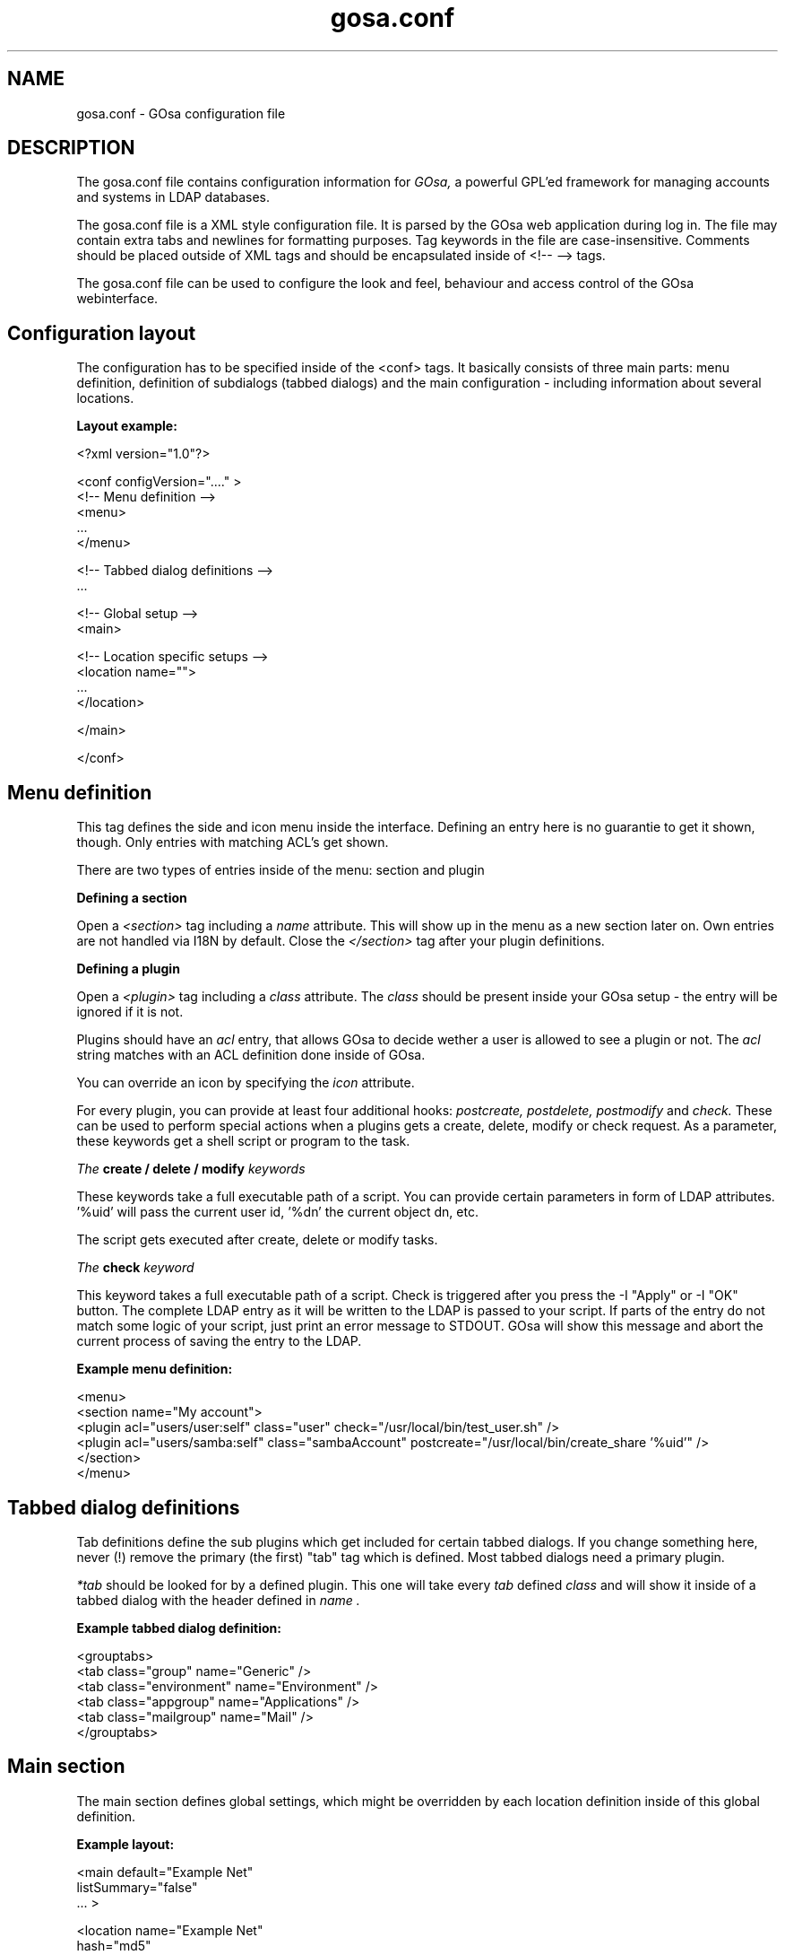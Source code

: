 .TH gosa.conf 5 "2008-04-07" "GOsa v2.6" "Debian"
.SH NAME
gosa.conf - GOsa configuration file
.SH DESCRIPTION
The gosa.conf file contains configuration information for
.IR GOsa,
a powerful GPL'ed framework for managing accounts and systems in
LDAP databases.
.PP
The gosa.conf file is a XML style configuration file. It is parsed by
the GOsa web application during log in.  The file may contain
extra tabs and newlines for formatting purposes.  Tag keywords in the
file are case-insensitive. Comments should be placed outside of XML
tags and should be encapsulated inside of <!-- --> tags.
.PP
The gosa.conf file can be used to configure the look and feel, behaviour
and access control of the GOsa webinterface.
.SH Configuration layout

The configuration has to be specified inside of the <conf> tags. It
basically consists of three main parts: menu definition, definition
of subdialogs (tabbed dialogs) and the main configuration - including
information about several locations.

.B Layout example:

.nf
  <?xml version="1.0"?>
  
  <conf configVersion="...." >
    <!-- Menu definition -->
    <menu>
    ...
    </menu>
  
    <!-- Tabbed dialog definitions -->
    ...
  
    <!-- Global setup -->
    <main>
  
       <!-- Location specific setups -->
       <location name="">
         ...
       </location>
  
    </main>
  
  </conf>
.fi

.SH Menu definition

This tag defines the side and icon menu inside the
interface. Defining an entry here is no guarantie to get it shown,
though. Only entries with matching ACL's get shown.

There are two types of entries inside of the menu: section and plugin

.B Defining a section

Open a 
.I <section>
tag including a 
.I name
attribute. This will show up in the menu as a new section later on.
Own entries are not handled via I18N by default. Close the 
.I </section>
tag after your plugin definitions.

.B Defining a plugin

Open a 
.I <plugin>
tag including a 
.I "class"
attribute. The 
.I "class" 
should be present inside your GOsa setup - the entry will be ignored if it is not.

Plugins should have an 
.I "acl"
entry, that allows GOsa to decide wether a user is allowed to see a plugin or not.
The 
.I "acl"
string matches with an ACL definition done inside of GOsa.

You can override an icon by specifying the 
.I "icon"
attribute.

For every plugin, you can provide at least four additional hooks: 
.I postcreate,
.I postdelete,
.I postmodify
and
.I check.
These can be used to perform special actions when a plugins gets
a create, delete, modify or check request. As a parameter, these
keywords get a shell script or program to the task.

.I The
.B create / delete / modify
.I keywords

These keywords take a full executable path of a script. You can
provide certain parameters in form of LDAP attributes. '%uid'
will pass the current user id, '%dn' the current object dn, etc.

The script gets executed after create, delete or modify tasks.

.I The
.B check
.I keyword

This keyword takes a full executable path of a script. Check is
triggered after you press the
-I "Apply"
or
-I "OK"
button. The complete LDAP entry as it will be written to the
LDAP is passed to your script. If parts of the entry do not
match some logic of your script, just print an error message
to STDOUT. GOsa will show this message and abort the current
process of saving the entry to the LDAP.

.B Example menu definition:

.nf
  <menu>
    <section name="My account">
      <plugin acl="users/user:self" class="user" check="/usr/local/bin/test_user.sh" />
      <plugin acl="users/samba:self" class="sambaAccount" postcreate="/usr/local/bin/create_share '%uid'" />
    </section>
  </menu>
.fi

.SH Tabbed dialog definitions

Tab definitions define the sub plugins which get included for certain
tabbed dialogs. If you change something here, never (!) remove the
primary (the first) "tab" tag which is defined. Most tabbed dialogs
need a primary plugin.

.I "*tab"
should be looked for by a defined plugin. This one will take
every 
.I "tab"
defined
.I "class"
and will show it inside of a tabbed dialog
with the header defined in
.I "name".

.B Example tabbed dialog definition:

.nf
  <grouptabs>
    <tab class="group" name="Generic" />
    <tab class="environment" name="Environment" />
    <tab class="appgroup" name="Applications" />
    <tab class="mailgroup" name="Mail" />
  </grouptabs>
.fi

.SH Main section

The main section defines global settings, which might be overridden by
each location definition inside of this global definition.

.B Example layout:

.nf
  <main default="Example Net"
        listSummary="false"
        ... >

        <location name="Example Net"
                  hash="md5"
                  accountPrimaryAttribute="cn"
                  ...

                  <referral uri="ldaps://ldap.example.net:636/dc=example,dc=net"
                            admin="cn=gosa-admin,dc=example,dc=net"
                            password="secret" />

        </location>

  </main>

.fi

.PP
.B Generic options

.PP
.B forceGlobals
.I bool
.PP
The
.I forceGlobals
statement enables PHP security checks to force register_global settings to
be switched off.
.PP

.B forceSSL
.I bool
.PP
The
.I forceSSL
statement enables PHP security checks to force encrypted access to the web
interface. GOsa will try to redirect to the same URL - just with https://.
.PP

.B warnSSL
.I bool
.PP
The
.I warnSSL
statement enables PHP security checks to detect non encrypted access to
the web interface. GOsa will display a warning in this case.
.PP

.B modificationDetectionAttribute
.I string
.PP
The
.I modificationDetectionAttribute
statement enables GOsa to check if a entry currently being edited has
been modified from someone else outside GOsa in the meantime. It will
display an informative dialog then. It can be set to
.I entryCSN
for OpenLDAP based systems or
.I contextCSN
for Sun DS based systems.
.PP

.B logging
.I string
.PP
The
.I logging
statement enables event logging on GOsa side. Setting it to 
.I syslog,
GOsa will log every action a user performs via syslog. Setting it to
.I mysql,
GOsa will log every action to a mysql server, defined in the
GOsa systems plugin. Both values can be combined as a comma seperated
list.

GOsa will not log anything, if the logging value is empty.
.PP

.B loginAttribute
.I string
.PP
The
.I loginAttribute
statement tells GOsa which LDAP attribute is used as the login name
during login. It can be set to
.I uid, mail
or
.I both.
.PP

.B copyPaste
.I bool
.PP
The
.I copyPaste
statement enables copy and paste for LDAP entries managed with GOsa.
.PP

.B snapshots
.I bool
.PP
The
.I snapshots
statement enables a snapshot mechaism in GOsa. This enables you to save
certain states of entries and restore them later on.
.PP

.B snapshotBase
.I dn
.PP
The
.I snapshotBase
statement defines the base where snapshots should be stored inside of
the LDAP.
.PP

.B snapshotURI
.I uri 
.PP
The
.I snapshotURI
variable defines the LDAP URI for the server which is used to do object
snapshots.
.PP

.B snapshotAdminDn
.I dn
.PP
The
.I snapshotAdminDn
variable defines the user which is used to authenticate when connecting
to
.I snapshotURI.
.PP

.B snapshotAdminPassword
.I string
.PP
The
.I snapshotAdminPassword
variable defines the credentials which are used in combination with
.I snapshotAdminDn
and
.I snapshotURI
in order to authenticate.
.PP

.B config
.I dn
.PP
The
.I config
statement defines the LDAP base, where GOsa stores management information,
such as site wide locking and user notifications.
.PP

.B templateCompileDirectory
.I path
.PP
The
.I templateCompileDirectory
statements defines the path, where the PHP templating engins
.I smarty
should store its compiled GOsa templates for improved speed. This path
needs to be writeable by the user your webserver is running with.
.PP

.B timezone
.I string
.PP
The
.I timezone
statements defines the timezone used inside of GOsa to handle date
related tasks, such as password expiery, vacation messages, etc.
The
.I timezone
value should be a unix conform timezone value like in /etc/timezone.
.PP

.B honourIvbbAttributes
.I bool
.PP
The
.I honourIvbbAttributes
statement enables the IVBB mode inside of GOsa. You need the ivbb.schema
file from used by german authorities.
.PP

.B strictNamingRules
.I bool
.PP
The
.I strictNamingRules
statement enables strict checking of uids and group names. If you need
characters like . or - inside of your accounts, set this to
.I false.
.PP

.B honourUnitTags
.I bool
.PP
The
.I honourUnitTags
statement enables checking of
.I unitTag
attributes when using administrative units. If this is set to
.I true
GOsa can only see objects inside the administrative unit a
user is logged into.
.PP

.B rfc2307bis
.I bool
.PP
The
.I rfc2307bis
statement enables rfc2307bis style groups in GOsa. You can use
.I member
attributes instead of memberUid in this case. To make it work
on unix systems, you've to adjust your NSS configuration to
use rfc2307bis style groups, too.
.PP

.B ppdPath
.I path
.PP
The
.I ppdPath
variable defines where to store PPD files for the GOto environment plugins.
.PP

.B resolutions
.I path
.PP
The
.I resolutions
variable defines a plain text file which contains additional resolutions
to be shown in the environment and system plugins.
.PP

.B htaccessAuthentication
.I bool
.PP
The
.I htaccessAuthentication
variable tells GOsa to use either htaccess authentication or LDAP authentication. This
can be used if you want to use i.e. kerberos to authenticate the users.
.PP

.B gosaSupportURI
.I URI
.PP
The
.I gosaSupportURI
defines the major gosa-si server host and the password for GOsa to connect to it.
can be used if you want to use i.e. kerberos to authenticate the users.

The format is:

.nf
credentials@host:port
.fi
.PP


.B Browser and display options

.B listSummary
.I true/false
.PP
The
.I listSummary
statement determines whether a status bar will be shown on the bottom of
GOsa generated lists, displaying a short summary of type and number of
elements in the list.
.PP

.B iconsize
.I size value
.PP
The
.I iconsize
statement sets the icon size in the main menu. Its value should be something
like 48x48.
.PP

.B sendCompressedOutput
.I true/false
.PP
The
.I sendCompressedOutput
statement determines whether PHP should send compressed HTML pages to
browsers or not. This may increase or decrease the performance, depending
on your network.
.PP

.B storeFilterSettings
.I true/false
.PP
The
.I storeFilterSettings
statement determines whether GOsa should store filter and plugin settings
inside of a cookie.
.PP

.B language
.I string
.PP
The
.I language
statement defines the default language used by GOsa. Normally GOsa autodetects
the language from the browser settings. If this is not working or you want to
force the language, just add the language code (i.e. de for german) here.
.PP

.B theme
.I string
.PP
The
.I theme
statement defines what theme is used to display GOsa pages. You can install some
corporate identity like theme and/or modify certain templates to fit your needs
within themes. Take a look at the GOsa
.I FAQ
for more information.
.PP

.B sessionLifetime
.I int
.PP
The
.I sessionLifetime
value defines when a session will expire in seconds. For Debian systems, this will
not work because the sessions will be removed by a cron job instead. Please modify
the value inside of your php.ini instead.
.PP

.B primaryGroupFilter
.I bool
.PP
The
.I primaryGroupFilter
variable enables or disables the group filter to show primary user groups. It is
time consuming to evaluate which groups are primary and which are not. So you may
want to set it to
.I true
if your group plugin is slow.
.PP

.B iePngWorkaround
.I bool
.PP
The
.I iePngWorkaround
variable enables or disables a workaround for IE < 7 in order to display transparent
PNG files correctly. This drastically slows down browsing. Please use Firefox or Opera
instead.
.PP
.PP


.B Password options
.PP
.B passwordMinLength
.I integer
.PP
The
.I passwordMinLength
statement determines whether a newly entered password has to be of
a minimum length.
.PP

.B passwordMinDiffer
.I integer
.PP
The
.I passwordMinDiffer
statement determines whether a newly entered password has to be checked
to have at least n different characters.
.PP

.B passwordHook
.I path
.PP
The
.I passwordHook
can specify an external script to handle password settings at some other
location besides the LDAP. It will be called this way:

.nf
/path/to/your/script "username" "oldpassword" "newpassword"
.fi

.B handleExpiredAccounts
.I bool
.PP
The
.I handleExpiredAccounts
statement enables shadow attribute tests during the login to the GOsa web
interface and forces password renewal or account lockout.
.PP

.B useSaslForKerberos
.I bool
.PP
The
.I useSaslForKerberos
statement defines the way the kerberos realm is stored in the
.I userPassword
attribute. Set it to
.I true
in order to get {sasl}user@REALM.NET, or to
.I false
to get {kerberos}user@REALM.NET. The latter is outdated, but may be
needed from time to time.
.PP
.PP


.B LDAP options
.PP
.B ldapMaxQueryTime
.I integer
.PP
The
.I ldapMaxQueryTime
statement tells GOsa to stop LDAP actions if there is no answer within the
specified number of seconds.
.PP

.B schemaCheck
.I bool
.PP
The
.I schemaCheck
statement enables or disables schema checking during login. It is recommended
to switch this on in order to let GOsa handle object creation more efficient.
.PP

.B ldapTLS
.I bool
.PP
The
.I ldapTLS
statement enables or disables TLS operating on LDAP connections.
.PP

.B accountPrimaryAttribute
.I cn/uid
.PP
The
.I accountPrimaryAttribute
option tells GOsa how to create new accounts. Possible values are
.I uid
and
.I cn.
In the first case GOsa creates uid style DN entries:
.nf
uid=superuser,ou=staff,dc=example,dc=net
.fi
In the second case, GOsa creates cn style DN entries:
.nf
cn=Foo Bar,ou=staff,dc=example,dc=net
.fi
If you choose "cn" to be your
.I accountPrimaryAttribute
you can decide whether to include the personal title in your dn by
selecting
.I personalTitleInDN.
.PP

.B personalTitleInDN
.I bool
.PP
The
.I personalTitleInDN
option tells GOsa to include the personal title in user DNs when
.I accountPrimaryAttribute
is set to "cn".

.B userRDN
.I string
.PP
The
.I userRDN
statement defines the location where new accounts will be created inside of
defined departments. The default is
.I ou=people.
.PP

.B groupsRDN
.I string
.PP
The
.I groupsRDN
statement defines the location where new groups will be created inside of
defined departments. The default is
.I ou=groups.
.PP

.B sudoRDN
.I string
.PP
The
.I sudoRDN
statement defines the location where new groups will be created inside of
defined departments. The default is
.I ou=groups.
.PP

.B sambaMachineAccountRDN
.I string
.PP
This statement defines the location where GOsa looks for new samba workstations.
.PP

.B ogroupRDN
.I string
.PP
This statement defines the location where GOsa creates new object groups inside of defined
departments. Default is
.I ou=groups.
.PP

.B serverRDN
.I string
.PP
This statement defines the location where GOsa creates new servers inside of defined
departments. Default is
.I ou=servers.
.PP

.B terminalRDN
.I string
.PP
This statement defines the location where GOsa creates new terminals inside of defined
departments. Default is
.I ou=terminals.
.PP

.B workstationRDN
.I string
.PP
This statement defines the location where GOsa creates new workstations inside of defined
departments. Default is
.I ou=workstations.
.PP

.B printerRDN
.I string
.PP
This statement defines the location where GOsa creates new printers inside of defined
departments. Default is
.I ou=printers.
.PP

.B componentRDN
.I string
.PP
This statement defines the location where GOsa creates new network components inside of defined
departments. Default is
.I ou=components.
.PP

.B phoneRDN
.I string
.PP
This statement defines the location where GOsa creates new phones inside of defined
departments. Default is
.I ou=phones.
.PP

.B phoneConferenceRDN
.I string
.PP
This statement defines the location where GOsa creates new phone conferences inside of defined
departments. Default is
.I ou=conferences.
.PP

.B faxBlocklistRDN
.I string
.PP
This statement defines the location where GOsa creates new fax blocklists inside of defined
departments. Default is
.I ou=blocklists.
.PP

.B systemIncomingRDN
.I string
.PP
This statement defines the location where GOsa looks for new systems to be joined to the LDAP.
Default is
.I ou=incoming.
.PP

.B systemRDN
.I string
.PP
This statement defines the base location for servers, workstations, terminals, phones and
components. Default is
.I ou=systems.
.PP

.B ogroupRDN
.I string
.PP
This statement defines the location where GOsa looks for object groups.
Default is
.I ou=groups.
.PP

.B aclRoleRDN
.I string
.PP
This statement defines the location where GOsa stores ACL role definitions.
Default is
.I ou=aclroles.
.PP

.B phoneMacroRDN
.I string
.PP
This statement defines the location where GOsa stores phone macros for use with the Asterisk
phone server.
Default is
.I ou=macros,ou=asterisk,ou=configs,ou=systems.
.PP

.B faiBaseRDN
.I string
.PP
This statement defines the location where GOsa looks for FAI settings.
Default is
.I ou=fai,ou=configs,ou=systems.
.PP

.B faiScriptRDN, faiHookRDN, faiTemplateRDN, faiVariableRDN, faiProfileRDN, faiPackageRDN, faiPartitionRDN 
.I string
.PP
These statement define the location where GOsa stores FAI classes. The complete base for the
corresponding class is an additive of
.B faiBaseRDN
an and this value.
.PP

.B deviceRDN
.I string
.PP
This statement defines the location where GOsa looks for devices.
Default is
.I ou=devices.
.PP

.B mimetypeRDN
.I string
.PP
This statement defines the location where GOsa stores mime type definitions.
Default is
.I ou=mimetypes.
.PP

.B applicationRDN
.I string
.PP
This statement defines the location where GOsa stores application definitions.
Default is
.I ou=apps.
.PP

.B ldapFilterNestingLimit
.I integer
.PP
The
.I ldapFilterNestingLimit
statement can be used to speed up group handling for groups with several hundreds of members.
The default behaviour is, that GOsa will resolv the memberUid values in a group to real names.
To achieve this, it writes a single filter to minimize searches. Some LDAP servers (namely
Sun DS) simply crash when the filter gets too big. You can set a member limit, where GOsa will
stop to do these lookups.
.PP

.B ldapSizelimit
.I integer
.PP
The
.I ldapSizelimit
statement tells GOsa to retrieve the specified maximum number of results. The user will get
a warning, that not all entries were shown.
.PP

.B ldapFollowReferrals
.I bool
.PP
The
.I ldapFollowReferrals
statement tells GOsa to follow LDAP referrals.
.PP
.PP


.B Account creation options
.PP
.B uidNumberBase
.I integer
.PP
The
.I uidNumberBase
statement defines where to start looking for a new free user id. This should be synced
with your
.I adduser.conf
to avoid overlapping uidNumber values between local and LDAP based lookups. The uidNumberBase
can even be dynamic. Take a look at the
.I baseIdHook
definition below.
.PP

.B gidNumberBase
.I integer
.PP
The
.I gidNumberBase
statement defines where to start looking for a new free group id. This should be synced
with your
.I adduser.conf
to avoid overlapping gidNumber values between local and LDAP based lookups. The gidNumberBase
can even be dynamic. Take a look at the
.I nextIdHook
definition below.
.PP

.B minId
.I integer
.PP
The
.I minId
statement defines the minimum assignable user or group id to avoid security leaks with
uid 0 accounts.
.PP

.B nextIdHook
.I path
.PP
The
.I nextIdHook
statement defines a script to be called for finding the next free id for users or groups
externaly. It gets called with the current entry "dn" and the attribute to be ID'd. It
should return an integer value.
.PP

.B hash
.I string
.PP
The
.I hash
statement defines the default password hash to choose for new accounts. Valid values are
.I crypt/standard-des, crypt/md5, crypt/enhanced-des, crypt/blowfish, md5, sha, ssha, smd5, clear
and
.I sasl.
These values will be overridden when using templates.
.PP

.B idGenerator
.I string
.PP
The
.I idGenerator
statement describes an automatic way to generate new user ids. There are two basic
functions supported - which can be combined:

 a) using attributes

    You can specify LDAP attributes (currently only sn and givenName) in
    braces {} and add a percent sign befor it. Optionally you can strip it
    down to a number of characters, specified in []. I.e.

.nf
      idGenerator="{%sn}-{%givenName[2-4]}"
.fi

    will generate an ID using the full surename, adding a dash, and adding at
    least the first two characters of givenName. If this ID is used, it'll
    use up to four characters. If no automatic generation is possible, a
    input box is shown.

 b) using automatic id's

    I.e. specifying

.nf
      idGenerator="acct{id:3}"
.fi

    will generate a three digits id with the next free entry appended to
    "acct".

.nf
      idGenerator="ext{id#3}"
.fi

    will generate a three digits random number appended to "ext".
.PP
.PP


.B Samba options
.PP
.B sambaSID
.I string
.PP
The
.I sambaSID
statement defines a samba SID if not available inside of the LDAP. You can retrieve
the current sid by
.I net getlocalsid.
.PP

.B sambaRidBase
.I integer
.PP
The
.I sambaRidBase
statement defines the base id to add to ordinary sid calculations - if not available
inside of the LDAP.
.PP

.B sambaversion
.I 2/3
.PP
The
.I sambaversion
statement defines the version of samba you want to write LDAP entries for. Be sure
to include the correct schema in this case. Valid values are 2 and 3.
.PP

.B sambaHashHook
.I path
.PP
The
.I sambaHashHook
statement contains an executable to generate samba hash values. This is required
for password synchronization, but not required if you apply gosa-si services.
If you don't have mkntpasswd from the samba distribution installed, you can use
perl to generate the hash:

.nf
perl -MCrypt::SmbHash -e "print join(q[:], ntlmgen \\$ARGV[0]), $/;"
.if
.PP

.B sambaidmapping
.I bool
.PP
The
.I sambaidmapping
statement tells GOsa to maintain sambaIdmapEntry objects. Depending on your
setup this can drastically improve the windows login performance.
.PP
.PP

.B Asterisk options
.PP
.B ctiHook
.I path
.PP
The
.I ctiHook
statement defines a script to be executed if someone clicks on a phone number
inside of the addressbook plugin. It gets called with two parameters:

.nf
ctiHook $source_number $destination_number
.fi

This script can be used to do automatted dialing from the addressbook.
.PP
.PP

.B Mail options
.PP
.B mailMethod
.I Cyrus/SendmailCyrus/GOlab/Kolab/Kolab22
.PP
The
.I mailMethod
statement tells GOsa which mail method the setup should use to communicate
with a possible mail server. Leave this undefined if your mail method does
not match the predefined ones.

.I Cyrus
maintains accounts and sieve scripts in cyrus servers.
.I Kolab/Kolab22
is like cyrus, but lets the kolab daemon maintain the accounts.
.I GOlab is like cyrus - just with kolab attributes.
.I SendmailCyrus is based on sendmail LDAP attributes.
.PP

.B cyrusUseSlashes
.I bool
.PP
The
.I cyrusUseSlashes
statement determines if GOsa should use "foo/bar" or "foo.bar" namespaces
in IMAP. Unix style is with slashes.

.B postfixRestrictionFilters
.I path
.PP
The
.I postfixRestrictionFilters
statement defines a file to include for the postfix module in order
to display user defined restriction filters.

.B postfixProtocols
.I path
.PP
The
.I postfixProtocols
statement defines a file to include for the postfix module in order
to display user defined protocols.

.B mailAttribute
.I mail/uid
.PP
The
.I mailAttribute
statement determines which attribute GOsa will use to create accounts.
Valid values are
.I mail
and
.I uid.

.B mailFolderCreation
Every mail method has its own way to create mail accounts like 
.I share/development
or 
.I shared.development@example.com
which is used to identify the accounts, set quotas or add acls. 

To override the methods default account creation syntax, you can set the
.I mailFolderCreation
option.

.I Examples

.nf
 mailFolderCreation="%prefix%%cn%"              => "shared.development"
 mailFolderCreation="my-prefix.%cn%%domain%"    => "my-prefix.development@example.com">
.fi

.I Placeholders

.nf
 %prefix%    The methods default prefix. (Depends on cyrusUseSlashes=FALSE/TRUE)
 %cn%        The groups/users cn.
 %uid%       The users uid.
 %mail%      The objects mail attribute.
 %domain%    The domain part of the objects mail attribute.
 %mailpart%  The user address part of the mail address.
 %uattrib%   Depends on mailAttribute="uid/mail".
.fi


.B mailUserCreation
This attribute allows to override the user account creation syntax, see
the
.I mailFolderCreation
description for more details. 

.I Examples

.nf
 mailUserCreation="%prefix%%uid%"           => "user.foobar"
 mailUserCreation=my-prefix.%uid%%domain%"  => "my-prefix.foobar@example.com"
.fi


.B vacationTemplateDirectory
.I path
.PP
The
.I vacationTemplateDirectory
statement sets the path where GOsa will look for vacation message
templates. Default is /etc/gosa/vacation.

Example template /etc/gosa/vacation/business.txt:

.nf
   DESC:Away from desk
   Hi, I'm currently away from my desk. You can contact me on
   my cell phone via %mobile.

   Greetings,
   %givenName %sn
.fi
.PP


.B Debug options
.PP
.B displayerrors
.I bool
.PP
The
.I displayerrors
statement tells GOsa to show PHP errors in the upper part of the screen. This
should be disabled in productive deployments, because there might be some
important passwords arround.
.PP

.B ldapstats
.I bool
.PP
The
.I ldapstats
statement tells GOsa to track LDAP timing statistics to the syslog. This may
help to find indexing problems or bad search filters.
.PP

.B ignoreAcl
.I dn
.PP
The
.I ignoreAcl
value tells GOsa to ignore complete ACL sets for the given DN. Add your
DN here and you'll be able to restore accidently dropped ACLs.
.PP

.B debuglevel
.I integer
.PP
The
.I debuglevel
value tells GOsa to display certain information on each page load. Value
is an AND combination of the following byte values:

DEBUG_TRACE   = 1

DEBUG_LDAP    = 2

DEBUG_MYSQL   = 4

DEBUG_SHELL   = 8

DEBUG_POST    = 16

DEBUG_SESSION = 32

DEBUG_CONFIG  = 64

DEBUG_ACL     = 128
.PP


.SH LDAP resource definition

For every location you define inside your gosa.conf, you need at least
one entry of the type
.I referral.
These entries define the way how to connect to some directory service.

.B Example:

.nf
  <referral uri="ldap://ldap.example.net/dc=example,dc=net"
            admin="cn=gosa-admin,dc=example,dc=net"
            password="secret" />
.fi

.I uri
is a valid LDAP uri extendet by the base this referral is responsible for.
.I admin
is the DN which has the permission to write LDAP entries. And
.I password
is the corresponding password for this DN.

You can define a set of referrals if you have several server to
connect to.

.SH Settings for the environment plugin

In order to make full use of the environment plugin, you may want
to define the location where kiosk profiles will be stored on the
servers harddisk.

This is done by the
.I kioskPath
keyword defined within the
.I environment
class definition inside your gosa.conf.

.B Example:

.nf
  <plugin acl="users/environment"
          class="environment"
          kioskPath="/var/spool/kiosk"/>
.fi

Make sure, that this path is writeable by GOsa.

.SH Settings for the FAI plugin

The FAI plugin can be used in a way that it generates branched or
freezed releases inside your repository. Specifying the
.I postcreate
and
.I postmodify
keywords in the
.I servrepository
definition, calls the provided script as a hook when adding or
removing branches. This script should do the rest inside of your
repository.

.B Example:

.nf
  <tab class="servrepository" 
          repositoryBranchHook="/opt/dak/bin/get_extra_repos"
          postcreate="/opt/dak/bin/handle_repository '%lock_dn' '%lock_name' '%lock_type' />
.fi

.I %lock_dn
keeps the base DN of the source branch,
.I %lock_name
the name of the new branch and
.I %lock_type
is either "freeze" or "branch".

The
.I repositoryBranchHook
outputs additional releases, that are not retrieveable with the standard
GOsa/FAI methods.

If you have only one release, or want to define a default release to be shown
by GOsa, define the
.I defaultFaiRelease
within the 
.I faiManagement
class definition

.SH Settings for the addressbook plugin

The addressbook plugin can be configured to store the addressbook data on
a special location. Use the
.I addressbookBaseDN
keyword within the
.I addressbook
class definition inside your gosa.conf to configure this location.

Default:
.I ou=addressbook.

.SH Settings for system plugins
For the
.I workstationStartup
and
.I terminalStartup
classes, you can define the
.I systemKernelsHook
keyword. It can load additional kernels that are not retrieveable by
standard GOsa/FAI mechanisms.

In order to make use of SNMP information, you can set the
.I snmpCommunity
in the
.I terminfo
class definition.

To enable the burn CD image function, you can specify the
.I systemIsoHook
in the
.I workgeneric
class. You will get a CD symbol in the systems list - which calls
the hook if pressed.

.SH AUTHOR
.B gosa.conf(5)
was written by Cajus Pollmeier for
the GOsa project (
.B http://www.gosa-project.org
).
